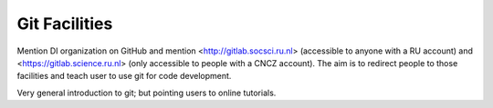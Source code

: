 Git Facilities
**************

Mention DI organization on GitHub and mention <http://gitlab.socsci.ru.nl> (accessible to anyone with a RU account) and <https://gitlab.science.ru.nl> (only accessible to people with a CNCZ account). The aim is to redirect people to those facilities and teach user to use git for code development.

Very general introduction to git; but pointing users to online tutorials.
